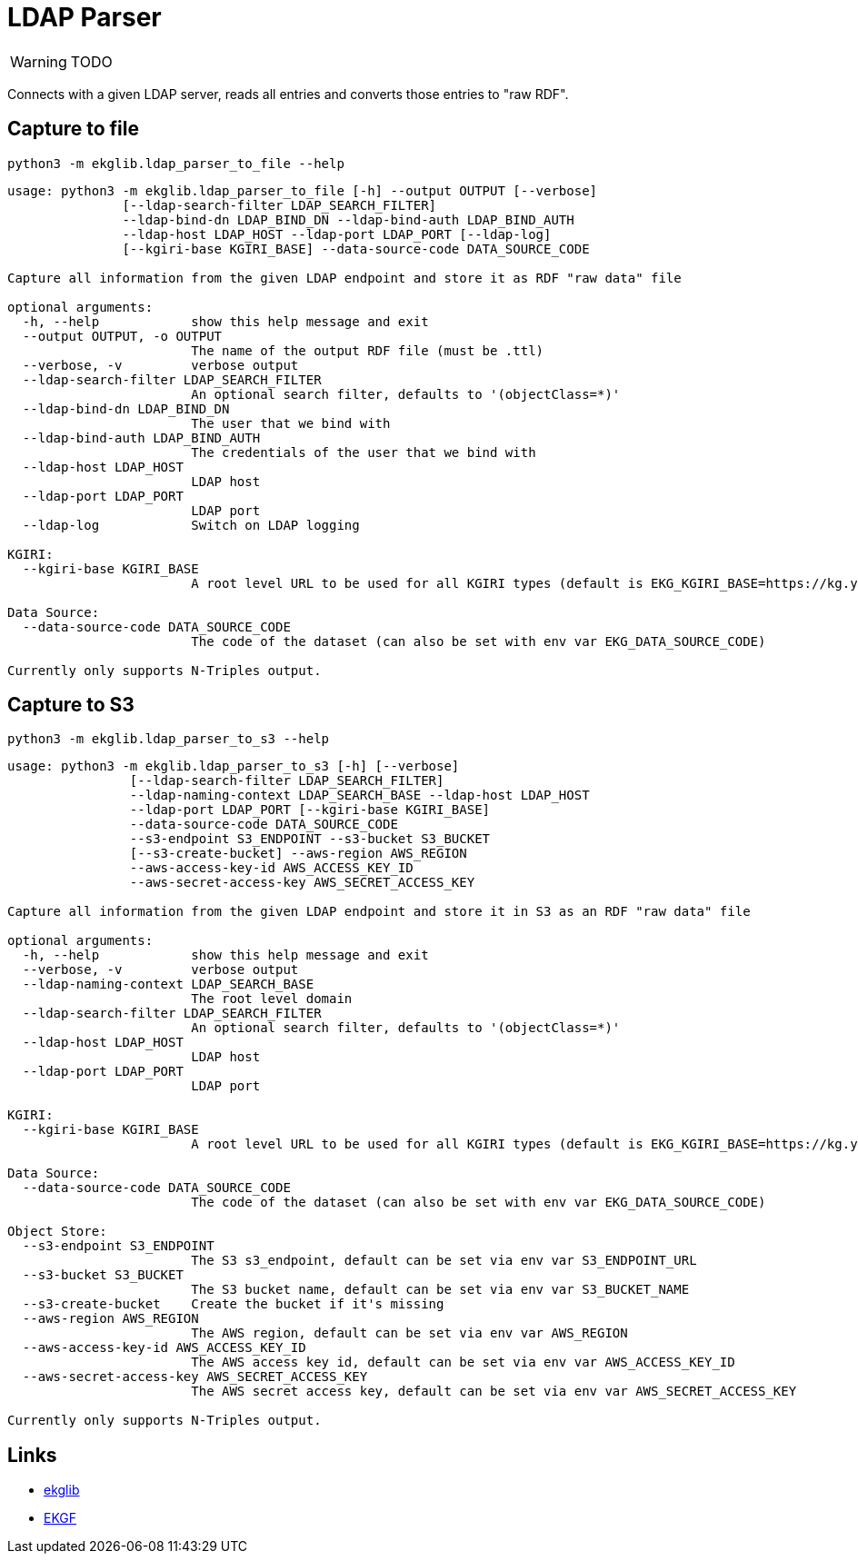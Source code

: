 = LDAP Parser
:icons: font

WARNING: TODO

Connects with a given LDAP server, reads all entries and converts those entries to "raw RDF".

== Capture to file

[source]
----
python3 -m ekglib.ldap_parser_to_file --help
----

[source]
----
usage: python3 -m ekglib.ldap_parser_to_file [-h] --output OUTPUT [--verbose]
               [--ldap-search-filter LDAP_SEARCH_FILTER]
               --ldap-bind-dn LDAP_BIND_DN --ldap-bind-auth LDAP_BIND_AUTH
               --ldap-host LDAP_HOST --ldap-port LDAP_PORT [--ldap-log]
               [--kgiri-base KGIRI_BASE] --data-source-code DATA_SOURCE_CODE

Capture all information from the given LDAP endpoint and store it as RDF "raw data" file

optional arguments:
  -h, --help            show this help message and exit
  --output OUTPUT, -o OUTPUT
                        The name of the output RDF file (must be .ttl)
  --verbose, -v         verbose output
  --ldap-search-filter LDAP_SEARCH_FILTER
                        An optional search filter, defaults to '(objectClass=*)'
  --ldap-bind-dn LDAP_BIND_DN
                        The user that we bind with
  --ldap-bind-auth LDAP_BIND_AUTH
                        The credentials of the user that we bind with
  --ldap-host LDAP_HOST
                        LDAP host
  --ldap-port LDAP_PORT
                        LDAP port
  --ldap-log            Switch on LDAP logging

KGIRI:
  --kgiri-base KGIRI_BASE
                        A root level URL to be used for all KGIRI types (default is EKG_KGIRI_BASE=https://kg.your-company.kom/)

Data Source:
  --data-source-code DATA_SOURCE_CODE
                        The code of the dataset (can also be set with env var EKG_DATA_SOURCE_CODE)

Currently only supports N-Triples output.
----

== Capture to S3

[source]
----
python3 -m ekglib.ldap_parser_to_s3 --help
----

[source]
----
usage: python3 -m ekglib.ldap_parser_to_s3 [-h] [--verbose]
                [--ldap-search-filter LDAP_SEARCH_FILTER]
                --ldap-naming-context LDAP_SEARCH_BASE --ldap-host LDAP_HOST
                --ldap-port LDAP_PORT [--kgiri-base KGIRI_BASE]
                --data-source-code DATA_SOURCE_CODE
                --s3-endpoint S3_ENDPOINT --s3-bucket S3_BUCKET
                [--s3-create-bucket] --aws-region AWS_REGION
                --aws-access-key-id AWS_ACCESS_KEY_ID
                --aws-secret-access-key AWS_SECRET_ACCESS_KEY

Capture all information from the given LDAP endpoint and store it in S3 as an RDF "raw data" file

optional arguments:
  -h, --help            show this help message and exit
  --verbose, -v         verbose output
  --ldap-naming-context LDAP_SEARCH_BASE
                        The root level domain
  --ldap-search-filter LDAP_SEARCH_FILTER
                        An optional search filter, defaults to '(objectClass=*)'
  --ldap-host LDAP_HOST
                        LDAP host
  --ldap-port LDAP_PORT
                        LDAP port

KGIRI:
  --kgiri-base KGIRI_BASE
                        A root level URL to be used for all KGIRI types (default is EKG_KGIRI_BASE=https://kg.your-company.kom/)

Data Source:
  --data-source-code DATA_SOURCE_CODE
                        The code of the dataset (can also be set with env var EKG_DATA_SOURCE_CODE)

Object Store:
  --s3-endpoint S3_ENDPOINT
                        The S3 s3_endpoint, default can be set via env var S3_ENDPOINT_URL
  --s3-bucket S3_BUCKET
                        The S3 bucket name, default can be set via env var S3_BUCKET_NAME
  --s3-create-bucket    Create the bucket if it's missing
  --aws-region AWS_REGION
                        The AWS region, default can be set via env var AWS_REGION
  --aws-access-key-id AWS_ACCESS_KEY_ID
                        The AWS access key id, default can be set via env var AWS_ACCESS_KEY_ID
  --aws-secret-access-key AWS_SECRET_ACCESS_KEY
                        The AWS secret access key, default can be set via env var AWS_SECRET_ACCESS_KEY

Currently only supports N-Triples output.
----

== Links

- link:../../[ekglib]
- link:https://ekgf.org[EKGF]
